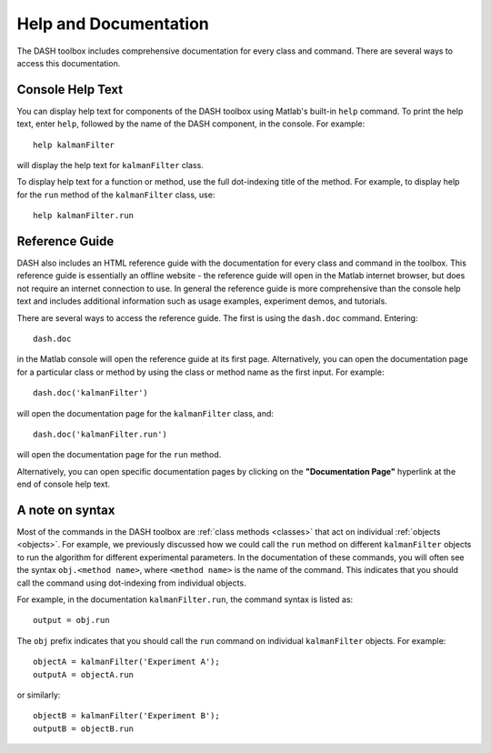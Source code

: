Help and Documentation
======================
The DASH toolbox includes comprehensive documentation for every class and command. There are several ways to access this documentation.


Console Help Text
-----------------
You can display help text for components of the DASH toolbox using Matlab's built-in ``help`` command. To print the help text, enter ``help``, followed by the name of the DASH component, in the console. For example::

    help kalmanFilter

will display the help text for ``kalmanFilter`` class.

To display help text for a function or method, use the full dot-indexing title of the method. For example, to display help for the ``run`` method of the ``kalmanFilter`` class, use::

    help kalmanFilter.run



Reference Guide
---------------
DASH also includes an HTML reference guide with the documentation for every class and command in the toolbox. This reference guide is essentially an offline website - the reference guide will open in the Matlab internet browser, but does not require an internet connection to use. In general the reference guide is more comprehensive than the console help text and includes additional information such as usage examples, experiment demos, and tutorials.

There are several ways to access the reference guide. The first is using the ``dash.doc`` command. Entering::

    dash.doc

in the Matlab console will open the reference guide at its first page. Alternatively, you can open the documentation page for a particular class or method by using the class or method name as the first input. For example::

    dash.doc('kalmanFilter')

will open the documentation page for the ``kalmanFilter`` class, and::

    dash.doc('kalmanFilter.run')

will open the documentation page for the ``run`` method.

Alternatively, you can open specific documentation pages by clicking on the **"Documentation Page"** hyperlink at the end of console help text.



A note on syntax
----------------
Most of the commands in the DASH toolbox are :ref:`class methods <classes>` that act on individual :ref:`objects <objects>`. For example, we previously discussed how we could call the ``run`` method on different ``kalmanFilter`` objects to run the algorithm for different experimental parameters. In the documentation of these commands, you will often see the syntax ``obj.<method name>``, where ``<method name>`` is the name of the command. This indicates that you should call the command using dot-indexing from individual objects.

For example, in the documentation ``kalmanFilter.run``, the command syntax is listed as::

    output = obj.run

The ``obj`` prefix indicates that you should call the ``run`` command on individual ``kalmanFilter`` objects. For example::

    objectA = kalmanFilter('Experiment A');
    outputA = objectA.run

or similarly::

    objectB = kalmanFilter('Experiment B');
    outputB = objectB.run

